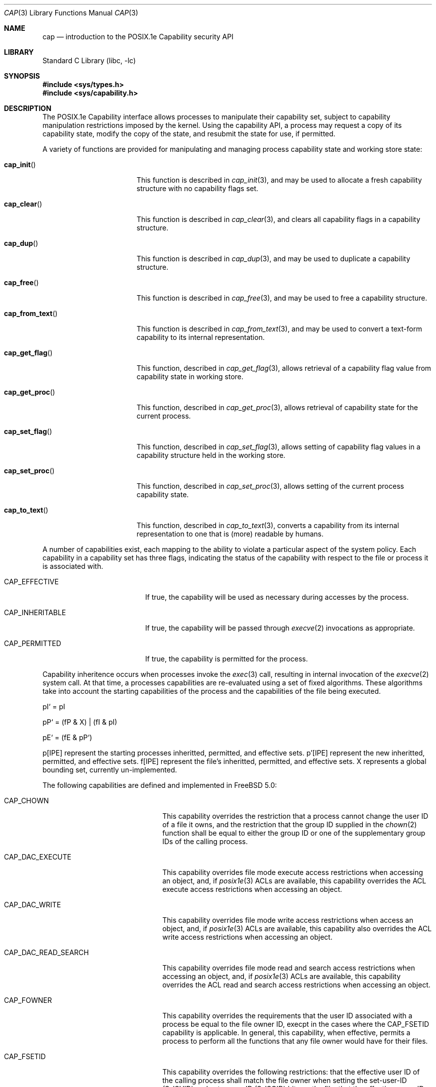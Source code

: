 .\"-
.\" Copyright (c) 2000 Robert N. M. Watson
.\" All rights reserved.
.\"
.\" Redistribution and use in source and binary forms, with or without
.\" modification, are permitted provided that the following conditions
.\" are met:
.\" 1. Redistributions of source code must retain the above copyright
.\"    notice, this list of conditions and the following disclaimer.
.\" 2. Redistributions in binary form must reproduce the above copyright
.\"    notice, this list of conditions and the following disclaimer in the
.\"    documentation and/or other materials provided with the distribution.
.\"
.\" THIS SOFTWARE IS PROVIDED BY THE AUTHOR AND CONTRIBUTORS ``AS IS'' AND
.\" ANY EXPRESS OR IMPLIED WARRANTIES, INCLUDING, BUT NOT LIMITED TO, THE
.\" IMPLIED WARRANTIES OF MERCHANTABILITY AND FITNESS FOR A PARTICULAR PURPOSE
.\" ARE DISCLAIMED.  IN NO EVENT SHALL THE AUTHOR OR CONTRIBUTORS BE LIABLE
.\" FOR ANY DIRECT, INDIRECT, INCIDENTAL, SPECIAL, EXEMPLARY, OR CONSEQUENTIAL
.\" DAMAGES (INCLUDING, BUT NOT LIMITED TO, PROCUREMENT OF SUBSTITUTE GOODS
.\" OR SERVICES; LOSS OF USE, DATA, OR PROFITS; OR BUSINESS INTERRUPTION)
.\" HOWEVER CAUSED AND ON ANY THEORY OF LIABILITY, WHETHER IN CONTRACT, STRICT
.\" LIABILITY, OR TORT (INCLUDING NEGLIGENCE OR OTHERWISE) ARISING IN ANY WAY
.\" OUT OF THE USE OF THIS SOFTWARE, EVEN IF ADVISED OF THE POSSIBILITY OF
.\" SUCH DAMAGE.
.\"
.\" $FreeBSD$
.\"
.\" TrustedBSD Project - support for POSIX.1e process capabilities
.\"
.Dd April 1, 2000
.Dt CAP 3
.Os
.Sh NAME
.Nm cap
.Nd introduction to the POSIX.1e Capability security API
.Sh LIBRARY
.Lb libc
.Sh SYNOPSIS
.Fd #include <sys/types.h>
.Fd #include <sys/capability.h>
.Sh DESCRIPTION
The POSIX.1e Capability interface allows processes to manipulate their
capability set, subject to capability manipulation restrictions imposed
by the kernel.  Using the capability API, a process may request a copy
of its capability state, modify the copy of the state, and resubmit the
state for use, if permitted.
.Pp
A variety of functions are provided for manipulating and managing
process capability state and working store state:
.Bl -tag -width cap_from_textXX
.It Fn cap_init
This function is described in
.Xr cap_init 3 ,
and may be used to allocate a fresh capability structure with no capability
flags set.
.It Fn cap_clear
This function is described in
.Xr cap_clear 3 ,
and clears all capability flags in a capability structure.
.It Fn cap_dup
This function is described in
.Xr cap_dup 3 ,
and may be used to duplicate a capability structure.
.It Fn cap_free
This function is described in
.Xr cap_free 3 ,
and may be used to free a capability structure.
.It Fn cap_from_text
This function is described in
.Xr cap_from_text 3 ,
and may be used to convert a text-form capability to its internal
representation.
.It Fn cap_get_flag
This function, described in
.Xr cap_get_flag 3 ,
allows retrieval of a capability flag value from capability state in
working store.
.It Fn cap_get_proc
This function, described in
.Xr cap_get_proc 3 ,
allows retrieval of capability state for the current process.
.It Fn cap_set_flag
This function, described in
.Xr cap_set_flag 3 ,
allows setting of capability flag values in a capability structure held
in the working store.
.It Fn cap_set_proc
This function, described in
.Xr cap_set_proc 3 ,
allows setting of the current process capability state.
.It Fn cap_to_text
This function, described in
.Xr cap_to_text 3 ,
converts a capability from its internal representation to one that is
(more) readable by humans.
.El
.Pp
A number of capabilities exist, each mapping to the ability to violate
a particular aspect of the system policy.
Each capability in a capability set has three flags, indicating the
status of the capability with respect to the file or process it is
associated with.
.Bl -tag -width CAP_INHERITABLEXX
.It Dv CAP_EFFECTIVE
If true, the capability will be used as necessary during accesses by
the process.
.It Dv CAP_INHERITABLE
If true, the capability will be passed through
.Xr execve 2
invocations as appropriate.
.It Dv CAP_PERMITTED
If true, the capability is permitted for the process.
.El
.Pp
Capability inheritence occurs when processes invoke the
.Xr exec 3
call, resulting in internal invocation of the
.Xr execve 2
system call.
At that time, a processes capabilities are re-evaluated using a set of
fixed algorithms.
These algorithms take into account the starting capabilities of the process
and the capabilities of the file being executed.
.Pp
pI` = pI
.Pp
pP` = (fP & X) | (fI & pI)
.Pp
pE` = (fE & pP`)
.Pp
p[IPE] represent the starting processes inheritted, permitted, and
effective sets.
p'[IPE] represent the new inheritted, permitted, and effective sets.
f[IPE] represent the file's inheritted, permitted, and effective sets.
X represents a global bounding set, currently un-implemented.
.Pp
The following capabilities are defined and implemented in
.Fx 5.0 :
.Pp
.Bl -tag -width CAP_MAC_RELABEL_SUBJ
.It Dv CAP_CHOWN
This capability overrides the restriction that a process cannot change the
user ID of a file it owns, and the restriction that the group ID supplied in
the
.Xr chown 2
function shall be equal to either the group ID or one of the supplementary
group IDs of the calling process.
.It Dv CAP_DAC_EXECUTE
This capability overrides file mode execute access restrictions when accessing
an object, and, if
.Xr posix1e 3
ACLs are available, this capability overrides the ACL execute access
restrictions when accessing an object.
.It Dv CAP_DAC_WRITE
This capability overrides file mode write access restrictions when access an
object, and, if
.Xr posix1e 3
ACLs are available, this capability also overrides the ACL write access
restrictions when accessing an object.
.It Dv CAP_DAC_READ_SEARCH
This capability overrides file mode read and search access restrictions
when accessing an object, and, if
.Xr posix1e 3
ACLs are available, this capability overrides the ACL read and search access
restrictions when accessing an object.
.It Dv CAP_FOWNER
This capability overrides the requirements that the user ID associated
with a process be equal to the file owner ID, execpt in the cases where the
CAP_FSETID capability is applicable.
In general, this capability, when effective, permits a process to perform
all the functions that any file owner would have for their files.
.It Dv CAP_FSETID
This capability overrides the following restrictions: that the effective
user ID of the calling process shall match the file owner when setting the
set-user-ID (S_ISUID) and set-group-ID (S_ISGID) bits on the file; that
the effective group ID or one of the supplementary group IDs of the calling
process shall match the group ID of the file when setting the set-group-ID
bit of the file; and that the set-user-ID and set-group-ID bits of the file
mode shall be cleared upon successful return from
.Xr chown 2 .
.It Dv CAP_KILL
Thie capability shall override the restriction that the real or effective
user ID of a process sending a signal must match the real of effective user
ID of the receiving process.
.It Dv CAP_LINK_DIR
This capability is not available on the
.Fx
platform.
On other platforms, this capabiity overrides the restriction that a process
cannot create or delete a hard link to a directory.
.It Dv CAP_SETFCAP
This capability overrides the restriction that a process cannot
set the file capability state of a file.
.It Dv CAP_SETGID
This capability overrides the restriction in the
.Xr setgid 2
function that a process cannot change its real group ID or change its
effective group ID to a value other than its real group ID.
.It Dv CAP_SETUID
This capability overrides the restriction in the
.Xr setuid 2
function that a process cannot change its real user ID or change its
effective user ID to a value other than the current real user ID.
.It Dv CAP_MAC_DOWNGRADE
This capability override the restriction that no process may downgrade
the MAC label of a file.
.It Dv CAP_MAC_READ
This capability overrides mandatory read access restrictions when accessing
objects.
.It Dv CAP_MAC_RELABEL_SUBJ
This capability overrides the restriction that a process may not modify
its own MAC label.
.It Dv CAP_MAC_UPGRADE
This capability overrides the restriction that no process may upgrade the
MAC label of a file.
.It Dv CAP_MAC_WRITE
This capability overrides the mandatory write access restrictions when
accessing objects.
.It Dv CAP_AUDIT_CONTROL
This capability overrides the restriction that a process cannot modify
audit control parameters.
.It Dv CAP_AUDIT_WRITE
This capability overrides the restriction that a process cannot write data
into the system audit trail.
.It Dv CAP_SETPCAP
This capability overrides the restriction that a process cannot expand its
capability set when invoking
.Xr cap_set_proc 3 .
.It Dv CAP_SYS_SETFFLAG
This capability overrides the restriction that a process cannot manipulate
the system file flags on a file system object.
For portability, equivilent to
.Dv CAP_LINUX_IMMUTABLE .
.It Dv CAP_NET_BIND_SERVICE
This capability overrides network namespace restrictions on process's
using the
.Xr bind 2
system call.
For example, this capability, when effective, can be used by a process to
bind a port number below 1024 in the IPv4 or IPv6 port spaces.
.It Dv CAP_NET_BROADCAST
.It Dv CAP_NET_ADMIN
.It Dv CAP_NET_RAW
This capability overrides the restriction that a process cannot create a
raw socket.
.It Dv CAP_IPC_LOCK
.It Dv CAP_IPC_OWNER
.It Dv CAP_SYS_MODULE
This capability overrides the restriction that a process cannot load or
unload kernel modules.
.It Dv CAP_SYS_RAWIO
.It Dv CAP_SYS_CHROOT
This capability overrides the restriction that a process cannot invoke the
.Xr chroot 2
or
.Xr jail 2
system calls.
.It Dv CAP_SYS_PTRACE
This capability overrides the restriction that a process can only invoke
the
.Xr ptrace 2
system call to debug another process if the target process has identical
real and effective user IDs.
.It Dv CAP_SYS_PACCT
This capability overrides the restriction that a process cannot enable,
configure, or disable system process accounting.
.It Dv CAP_SYS_ADMIN
.It Dv CAP_SYS_BOOT
This capability overrides the restriction that a process cannot invoke
the
.Xr boot 2
system call.
.It Dv CAP_SYS_NICE
This capability overrides the restrictions that a process cannot use the
.Xr setpriority 2
system call to decrease the priority to below that of itself, or modify the
priority of another process.
.It Dv CAP_SYS_RESOURCE
This capability overrides restrictions on how a process may modify its
soft and hard resource limits.
.It Dv CAP_SYS_TIME
This capability overrides the restriction that a process may not modify the
system date and time.
.It Dv CAP_SYS_TTY_CONFIG
.It Dv CAP_MKNOD
This capability overrides the restriction that a process may not create
device nodes.
.El
.Pp
Documentation of the internal kernel interfaces backing these calls may
be found in
.Xr cap 9 .
The system calls between the internal interfaces and the public library
routines may change over time, and as such are not documented.  They are
not intended to be called directly without going through the library.
.Sh IMPLEMENTATION NOTES
Support for POSIX.1e interfaces and features in
.Fx
is still under development at this time.
.Pp
POSIX.1e assigns security labels to all objects, extending the security
functionality described in POSIX.1.  These additional labels provide
fine-grained discretionary access control, fine-grained capabilities,
and labels necessary for mandatory access control.  POSIX.2c describes
a set of userland utilities for manipulating these labels.  These userland
utilities are not bundled with
.Fx 5.0
so as to discourage their
use in the short term.
.\" .Sh FILES
.Sh SEE ALSO
.Xr cap_clear 3 ,
.Xr cap_dup 3 ,
.Xr cap_free 3 ,
.Xr cap_get_flag 3 ,
.Xr cap_get_proc 3 ,
.Xr cap_init 3 ,
.Xr cap_set_flag 3 ,
.Xr cap_set_proc 3 ,
.Xr posix1e 3 ,
.Xr cap 9
.Sh STANDARDS
POSIX.1e is described in IEEE POSIX.1e draft 17.  Discussion
of the draft continues on the cross-platform POSIX.1e implementation
mailing list.  To join this list, see the
.Fx
POSIX.1e implementation
page for more information.
.Sh HISTORY
Support for POSIX.1e Capabilities was developed as part of the TrustedBSD
Project.
POSIX.1e support was introduced in
.Fx 4.0 ,
and development continues.
.Sh AUTHORS
.An Robert N M Watson
.An Ilmar S Habibulin
.Sh BUGS
While
.Xr posix1e 3
is fully implemented, supporting kernel code is not yet available in the
base distribution.
It is slated for inclusion prior to
.Fx 5.0 .
